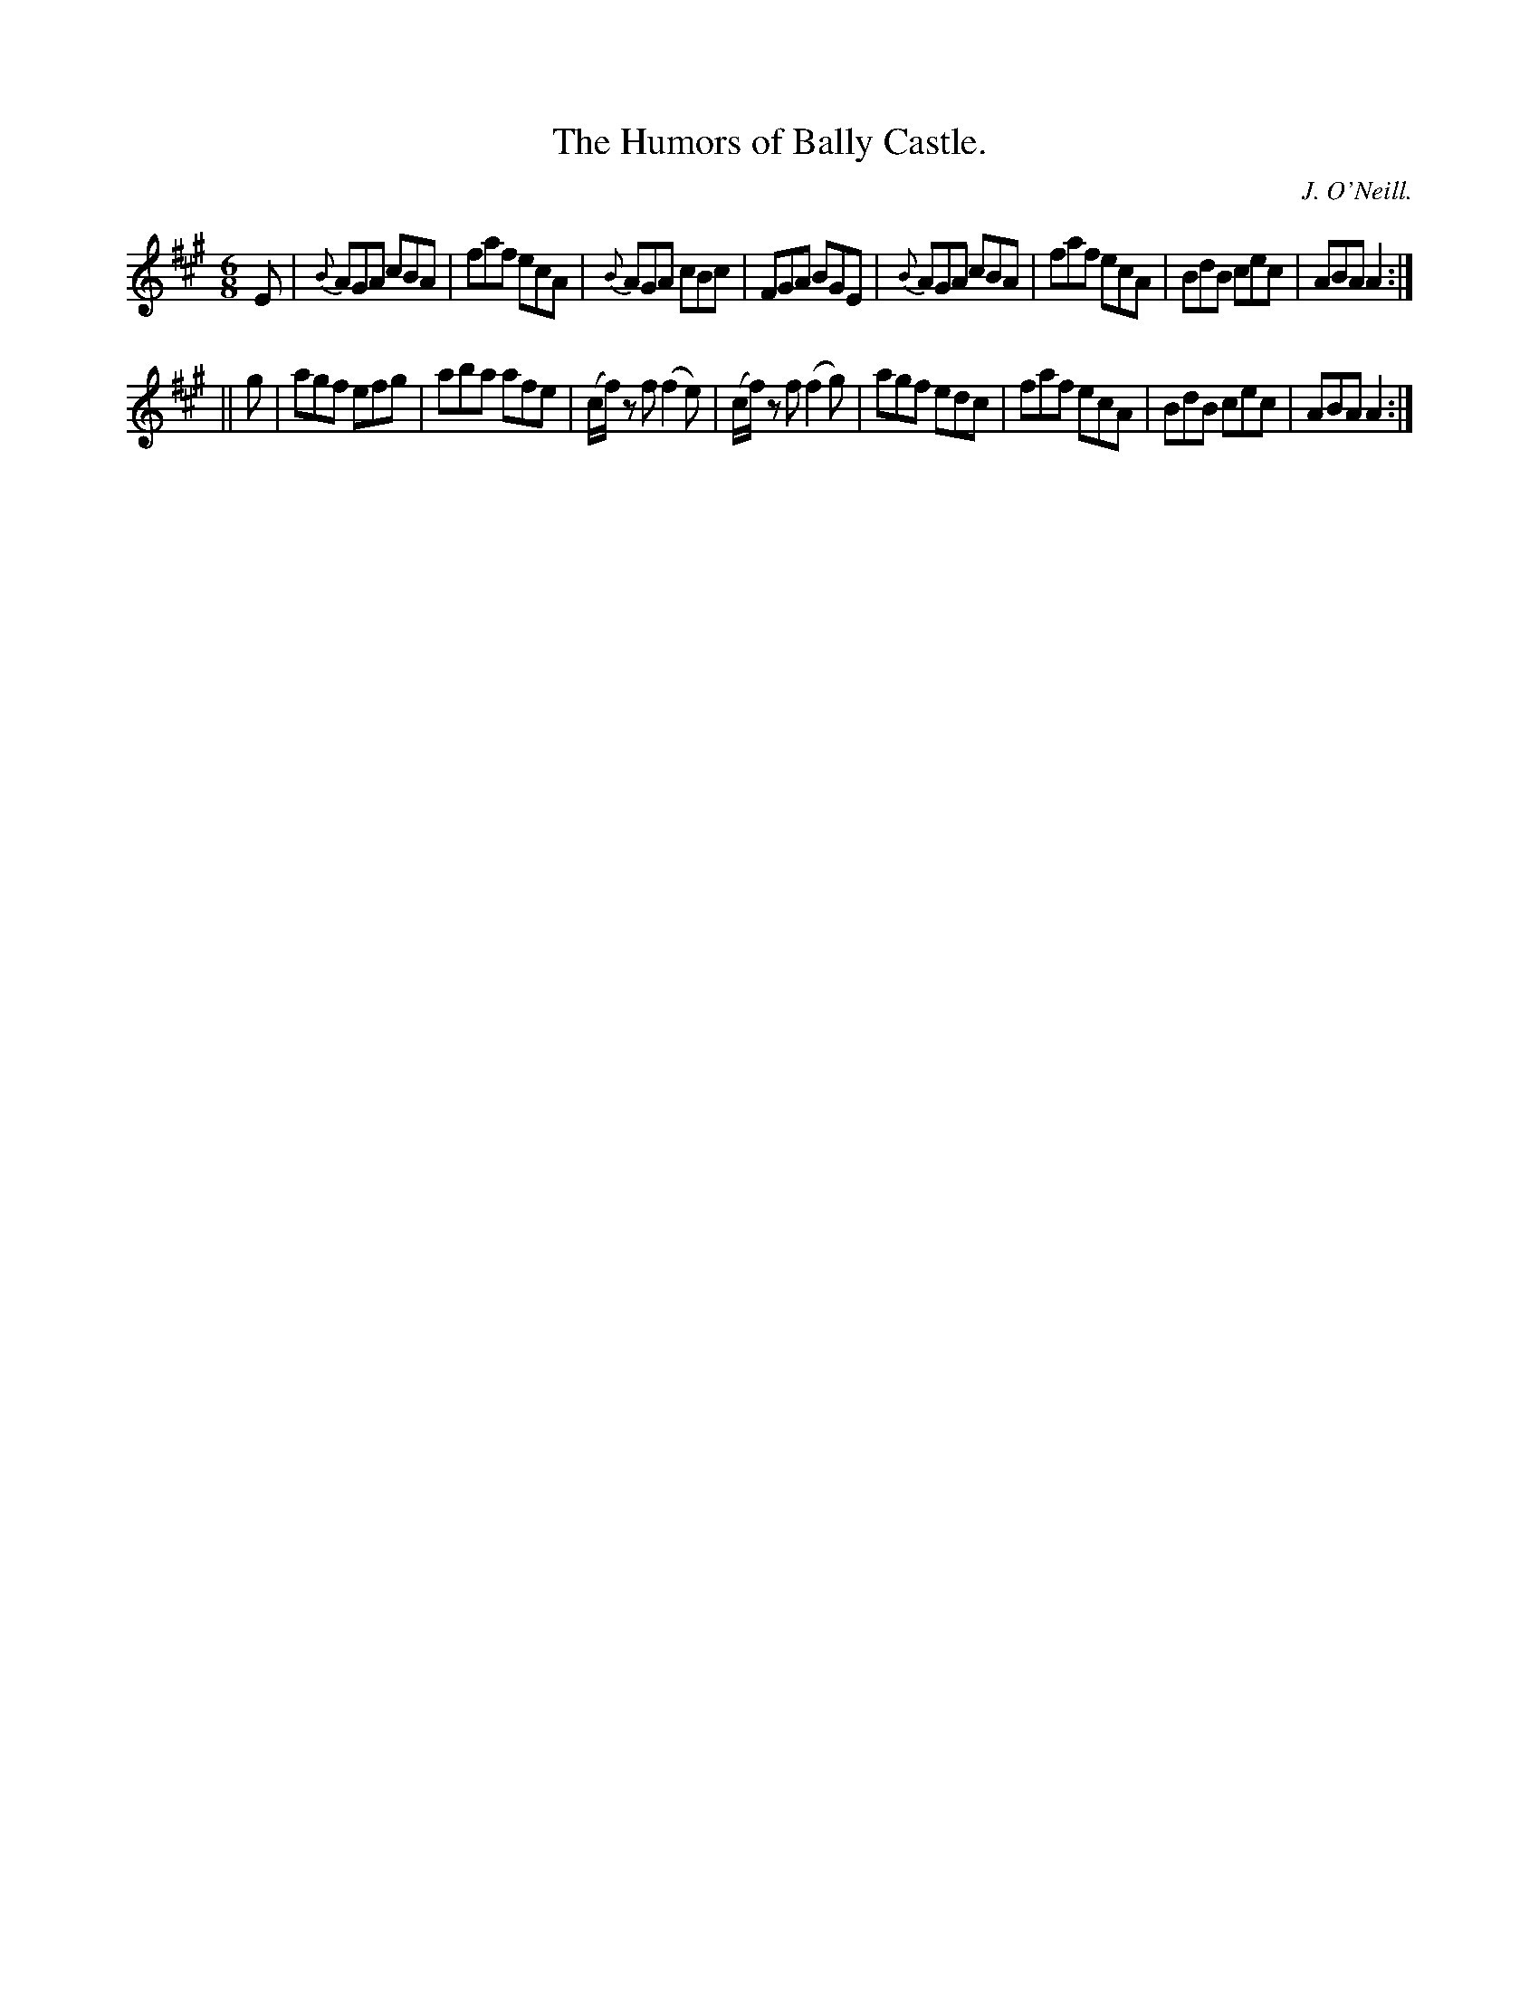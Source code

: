 X:810
T:The Humors of Bally Castle.
C:J. O'Neill.
B:O'Neill's Music of Ireland
N:O'Neill's - 810
R:Jig
M:6/8
K:A
E|{B}AGA cBA|faf ecA|{B}AGA cBc|FGA BGE|\
{B}AGA cBA|faf ecA|BdB cec|ABA A2:|
||g|agf efg|aba afe|(c/f/) z f (f2 e)|(c/f/) z f (f2 g)|\
agf edc|faf ecA|BdB cec|ABA A2:|
